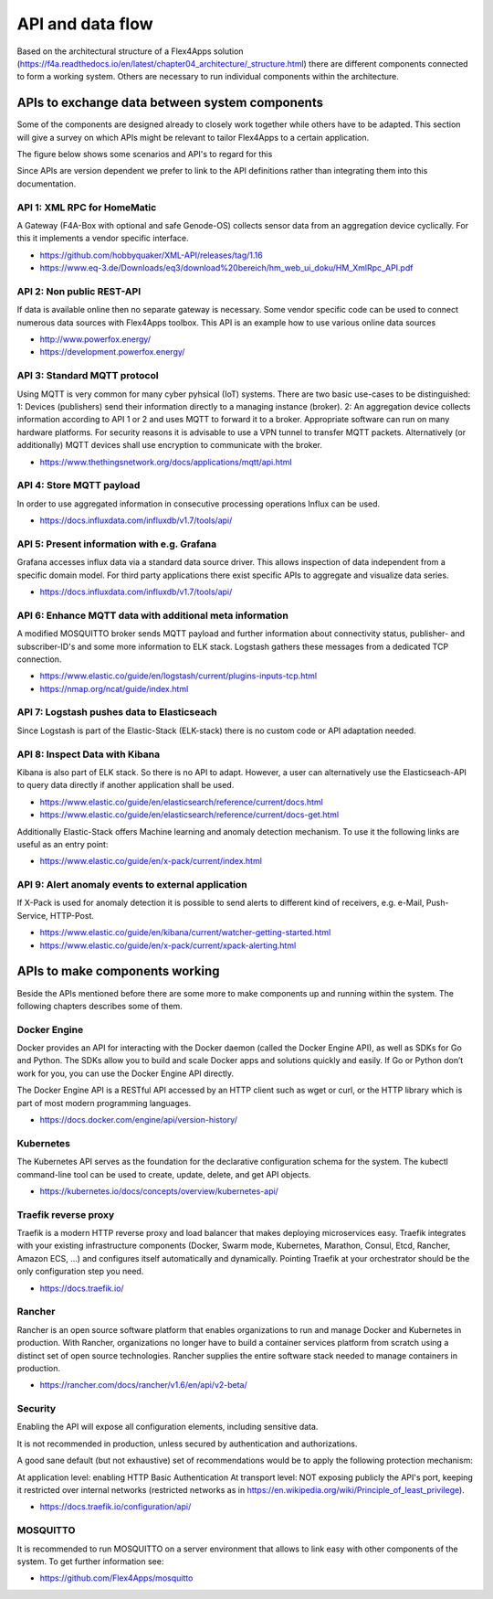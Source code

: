 ####################################
API and data flow
####################################

Based on the architectural structure of a Flex4Apps solution (https://f4a.readthedocs.io/en/latest/chapter04_architecture/_structure.html) there are different components connected to form a working system.
Others are necessary to run individual components within the architecture.


APIs to exchange data between system components
===============================================

Some of the components are designed already to closely work together while others have to be adapted.
This section will give a survey on which APIs might be relevant to tailor Flex4Apps to a certain application. 

The figure below shows some scenarios and API's to regard for this

.. image:: API-Usage.svg

Since APIs are version dependent we prefer to link to the API definitions rather than integrating them into this documentation.

API 1: XML RPC for HomeMatic
----------------------------

A Gateway (F4A-Box with optional and safe Genode-OS) collects sensor data from an aggregation device cyclically. For this it implements a vendor specific interface.

* https://github.com/hobbyquaker/XML-API/releases/tag/1.16
* https://www.eq-3.de/Downloads/eq3/download%20bereich/hm_web_ui_doku/HM_XmlRpc_API.pdf


API 2: Non public REST-API
--------------------------

If data is available online then no separate gateway is necessary. Some vendor specific code can be used to connect numerous data sources with Flex4Apps toolbox.
This API is an example how to use various online data sources

* http://www.powerfox.energy/
* https://development.powerfox.energy/


API 3: Standard MQTT protocol
-----------------------------

Using MQTT is very common for many cyber pyhsical (IoT) systems. There are two basic use-cases to be distinguished:
1: Devices (publishers) send their information directly to a managing instance (broker).
2: An aggregation device collects information according to API 1 or 2 and uses MQTT to forward it to a broker. Appropriate software can run on many hardware platforms.
For security reasons it is advisable to use a VPN tunnel to transfer MQTT packets. Alternatively (or additionally) MQTT devices shall use encryption to communicate with the broker.

* https://www.thethingsnetwork.org/docs/applications/mqtt/api.html


API 4: Store MQTT payload
-------------------------

In order to use aggregated information in consecutive processing operations Influx can be used.

* https://docs.influxdata.com/influxdb/v1.7/tools/api/


API 5: Present information with e.g. Grafana
--------------------------------------------

Grafana accesses influx data via a standard data source driver. This allows inspection of data independent from a specific domain model.
For third party applications there exist specific APIs to aggregate and visualize data series.

* https://docs.influxdata.com/influxdb/v1.7/tools/api/


API 6: Enhance MQTT data with additional meta information
---------------------------------------------------------

A modified MOSQUITTO broker sends MQTT payload and further information about connectivity status, publisher- and subscriber-ID's and some more information to ELK stack.
Logstash gathers these messages from a dedicated TCP connection.

* https://www.elastic.co/guide/en/logstash/current/plugins-inputs-tcp.html
* https://nmap.org/ncat/guide/index.html


API 7: Logstash pushes data to Elasticseach
-------------------------------------------

Since Logstash is part of the Elastic-Stack (ELK-stack) there is no custom code or API adaptation needed.


API 8: Inspect Data with Kibana
-------------------------------

Kibana is also part of ELK stack. So there is no API to adapt. However, a user can alternatively use the Elasticseach-API to query data directly if another application shall be used. 

* https://www.elastic.co/guide/en/elasticsearch/reference/current/docs.html
* https://www.elastic.co/guide/en/elasticsearch/reference/current/docs-get.html

Additionally Elastic-Stack offers Machine learning and anomaly detection mechanism. To use it the following links are useful as an entry point: 

* https://www.elastic.co/guide/en/x-pack/current/index.html


API 9: Alert anomaly events to external application
---------------------------------------------------

If X-Pack is used for anomaly detection it is possible to send alerts to different kind of receivers, e.g. e-Mail, Push-Service, HTTP-Post.

* https://www.elastic.co/guide/en/kibana/current/watcher-getting-started.html
* https://www.elastic.co/guide/en/x-pack/current/xpack-alerting.html


APIs to make components working
===============================

Beside the APIs mentioned before there are some more to make components up and running within the system.
The following chapters describes some of them.

Docker Engine
-------------

Docker provides an API for interacting with the Docker daemon (called the Docker Engine API), as well as SDKs for Go and Python. The SDKs allow you to build and scale Docker apps and solutions quickly and easily. If Go or Python don’t work for you, you can use the Docker Engine API directly.

The Docker Engine API is a RESTful API accessed by an HTTP client such as wget or curl, or the HTTP library which is part of most modern programming languages. 

* https://docs.docker.com/engine/api/version-history/


Kubernetes
----------

The Kubernetes API  serves as the foundation for the declarative configuration schema for the system. The kubectl command-line tool can be used to create, update, delete, and get API objects. 

* https://kubernetes.io/docs/concepts/overview/kubernetes-api/


Traefik reverse proxy
---------------------

Traefik is a modern HTTP reverse proxy and load balancer that makes deploying microservices easy. Traefik integrates with your existing infrastructure components (Docker, Swarm mode, Kubernetes, Marathon, Consul, Etcd, Rancher, Amazon ECS, ...) and configures itself automatically and dynamically. Pointing Traefik at your orchestrator should be the only configuration step you need. 

* https://docs.traefik.io/


Rancher
-------

Rancher is an open source software platform that enables organizations to run and manage Docker and Kubernetes in production. With Rancher, organizations no longer have to build a container services platform from scratch using a distinct set of open source technologies. Rancher supplies the entire software stack needed to manage containers in production. 

* https://rancher.com/docs/rancher/v1.6/en/api/v2-beta/


Security
--------

Enabling the API will expose all configuration elements, including sensitive data.

It is not recommended in production, unless secured by authentication and authorizations.

A good sane default (but not exhaustive) set of recommendations would be to apply the following protection mechanism:

At application level: enabling HTTP Basic Authentication
At transport level: NOT exposing publicly the API's port, keeping it restricted over internal networks (restricted networks as in https://en.wikipedia.org/wiki/Principle_of_least_privilege).

* https://docs.traefik.io/configuration/api/

 
MOSQUITTO
---------

It is recommended to run MOSQUITTO on a server environment that allows to link easy with other components of the system. To get further information see: 

* https://github.com/Flex4Apps/mosquitto

